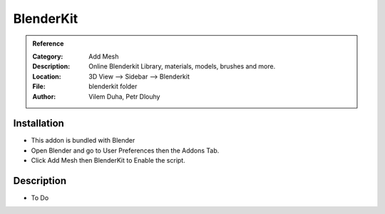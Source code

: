 
***********************
BlenderKit
***********************

.. admonition:: Reference
   :class: refbox

   :Category:  Add Mesh
   :Description: Online Blenderkit Library, materials, models, brushes and more.
   :Location: 3D View --> Sidebar --> Blenderkit
   :File: blenderkit folder
   :Author: Vilem Duha, Petr Dlouhy

Installation
============

- This addon is bundled with Blender
- Open Blender and go to User Preferences then the Addons Tab.
- Click Add Mesh then BlenderKit to Enable the script. 


Description
===========

- To Do